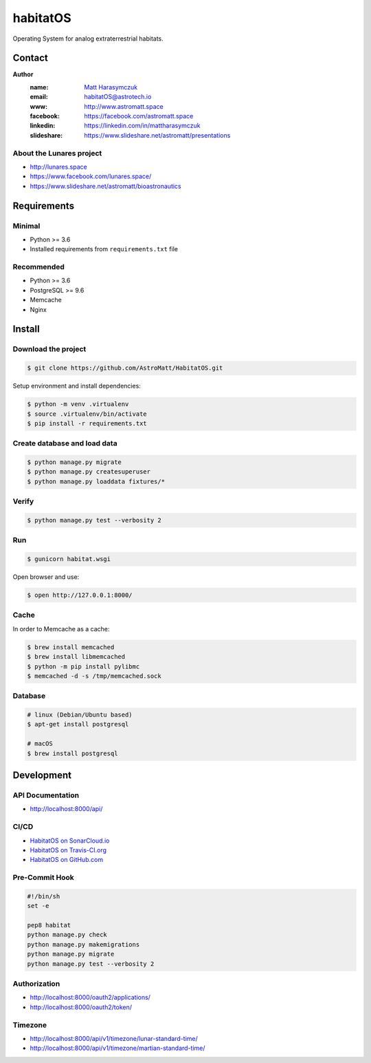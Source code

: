 *********
habitatOS
*********

Operating System for analog extraterrestrial habitats.


.. image:: https://img.shields.io/travis/AstroMatt/HabitatOS/master.svg?style=flat-square&label=Continuous%20Integration
   :target: http://travis-ci.org/AstroMatt/HabitatOS

.. image:: https://img.shields.io/pypi/v/habitatOS.svg?style=flat-square
   :target: https://pypi.org/project/habitatOS

.. image:: https://readthedocs.org/projects/habitatOS/badge/?version=latest
    :target: https://habitatOS.readthedocs.io

.. image:: https://img.shields.io/pypi/pyversions/habitatOS.svg?style=flat-square

.. image:: https://img.shields.io/pypi/l/habitatOS.svg?style=flat-square


Contact
=======

**Author**
    :name: `Matt Harasymczuk <http://astromatt.space>`_
    :email: `habitatOS@astrotech.io <mailto:habtatOS@astrotech.io>`_
    :www: `http://www.astromatt.space <http://astromatt.space>`_
    :facebook: `https://facebook.com/astromatt.space <https://facebook.com/astromatt.space>`_
    :linkedin: `https://linkedin.com/in/mattharasymczuk <https://linkedin.com/in/mattharasymczuk>`_
    :slideshare: `https://www.slideshare.net/astromatt/presentations <https://www.slideshare.net/astromatt/presentations>`_

About the Lunares project
-------------------------

- http://lunares.space
- https://www.facebook.com/lunares.space/
- https://www.slideshare.net/astromatt/bioastronautics


Requirements
============

Minimal
-------
* Python >= 3.6
* Installed requirements from ``requirements.txt`` file

Recommended
-----------
* Python >= 3.6
* PostgreSQL >= 9.6
* Memcache
* Nginx


Install
=======

Download the project
--------------------

.. code-block:: console

    $ git clone https://github.com/AstroMatt/HabitatOS.git

Setup environment and install dependencies:

.. code-block:: console

    $ python -m venv .virtualenv
    $ source .virtualenv/bin/activate
    $ pip install -r requirements.txt

Create database and load data
-----------------------------

.. code-block:: console

    $ python manage.py migrate
    $ python manage.py createsuperuser
    $ python manage.py loaddata fixtures/*

Verify
------

.. code-block:: console

    $ python manage.py test --verbosity 2

Run
---
.. code-block:: console

    $ gunicorn habitat.wsgi

Open browser and use:

.. code-block:: console

    $ open http://127.0.0.1:8000/

Cache
-----
In order to Memcache as a cache:

.. code-block::

    $ brew install memcached
    $ brew install libmemcached
    $ python -m pip install pylibmc
    $ memcached -d -s /tmp/memcached.sock

Database
--------

.. code-block:: console

    # linux (Debian/Ubuntu based)
    $ apt-get install postgresql

    # macOS
    $ brew install postgresql


Development
===========

API Documentation
-----------------
- http://localhost:8000/api/

CI/CD
-----
.. image:: https://travis-ci.org/AstroMatt/HabitatOS.svg?branch=master
    :target: https://travis-ci.org/AstroMatt/HabitatOS

- `HabitatOS on SonarCloud.io <https://sonarcloud.io/dashboard?id=HabitatOS>`_
- `HabitatOS on Travis-CI.org <https://travis-ci.org/AstroMatt/HabitatOS.svg?branch=master>`_
- `HabitatOS on GitHub.com <https://github.com/AstroMatt/HabitatOS>`_

Pre-Commit Hook
---------------
.. code-block:: bash

    #!/bin/sh
    set -e

    pep8 habitat
    python manage.py check
    python manage.py makemigrations
    python manage.py migrate
    python manage.py test --verbosity 2

Authorization
-------------
- http://localhost:8000/oauth2/applications/
- http://localhost:8000/oauth2/token/


Timezone
--------
- http://localhost:8000/api/v1/timezone/lunar-standard-time/
- http://localhost:8000/api/v1/timezone/martian-standard-time/
